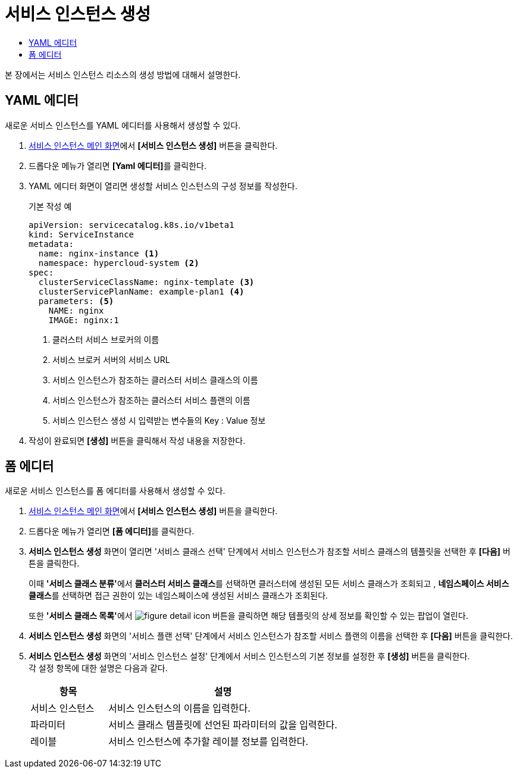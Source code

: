 = 서비스 인스턴스 생성
:toc:
:toc-title:

본 장에서는 서비스 인스턴스 리소스의 생성 방법에 대해서 설명한다.

== YAML 에디터

새로운 서비스 인스턴스를 YAML 에디터를 사용해서 생성할 수 있다.

. <<../console_menu_sub/service-catalog#img-service-instance-main,서비스 인스턴스 메인 화면>>에서 *[서비스 인스턴스 생성]* 버튼을 클릭한다.
. 드롭다운 메뉴가 열리면 **[Yaml 에디터]**를 클릭한다.
. YAML 에디터 화면이 열리면 생성할 서비스 인스턴스의 구성 정보를 작성한다.
+
.기본 작성 예
[source,yaml]
----
apiVersion: servicecatalog.k8s.io/v1beta1
kind: ServiceInstance
metadata:
  name: nginx-instance <1>
  namespace: hypercloud-system <2>
spec:
  clusterServiceClassName: nginx-template <3>
  clusterServicePlanName: example-plan1 <4>
  parameters: <5>
    NAME: nginx
    IMAGE: nginx:1
----
+
<1> 클러스터 서비스 브로커의 이름
<2> 서비스 브로커 서버의 서비스 URL
<3> 서비스 인스턴스가 참조하는 클러스터 서비스 클래스의 이름
<4> 서비스 인스턴스가 참조하는 클러스터 서비스 플랜의 이름
<5> 서비스 인스턴스 생성 시 입력받는 변수들의 Key : Value 정보
. 작성이 완료되면 *[생성]* 버튼을 클릭해서 작성 내용을 저장한다.

== 폼 에디터

새로운 서비스 인스턴스를 폼 에디터를 사용해서 생성할 수 있다.

. <<../console_menu_sub/service-catalog#img-service-instance-main,서비스 인스턴스 메인 화면>>에서 *[서비스 인스턴스 생성]* 버튼을 클릭한다.
. 드롭다운 메뉴가 열리면 **[폼 에디터]**를 클릭한다.
. *서비스 인스턴스 생성* 화면이 열리면 '서비스 클래스 선택' 단계에서 서비스 인스턴스가 참조할 서비스 클래스의 템플릿을 선택한 후 *[다음]* 버튼을 클릭한다. 
+
이때 **'서비스 클래스 분류'**에서 **클러스터 서비스 클래스**를 선택하면 클러스터에 생성된 모든 서비스 클래스가 조회되고 , **네임스페이스 서비스 클래스**를 선택하면 접근 권한이 있는 네임스페이스에 생성된 서비스 클래스가 조회된다.
+
또한 **'서비스 클래스 목록'**에서 image:../images/figure_detail_icon.png[] 버튼을 클릭하면 해당 템플릿의 상세 정보를 확인할 수 있는 팝업이 열린다.
. *서비스 인스턴스 생성* 화면의 '서비스 플랜 선택' 단계에서 서비스 인스턴스가 참조할 서비스 플랜의 이름을 선택한 후 *[다음]* 버튼을 클릭한다.
. *서비스 인스턴스 생성* 화면의 '서비스 인스턴스 설정' 단계에서 서비스 인스턴스의 기본 정보를 설정한 후 *[생성]* 버튼을 클릭한다. +
각 설정 항목에 대한 설명은 다음과 같다.
+
[width="100%",options="header", cols="1,3"]
|====================
|항목|설명  
|서비스 인스턴스|서비스 인스턴스의 이름을 입력한다.
|파라미터|서비스 클래스 템플릿에 선언된 파라미터의 값을 입력한다.
|레이블|서비스 인스턴스에 추가할 레이블 정보를 입력한다.
|====================